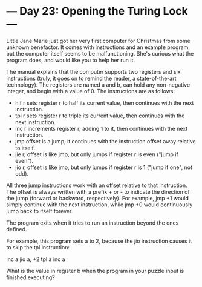 * --- Day 23: Opening the Turing Lock ---

   Little Jane Marie just got her very first computer for Christmas from some
   unknown benefactor. It comes with instructions and an example program, but
   the computer itself seems to be malfunctioning. She's curious what the
   program does, and would like you to help her run it.

   The manual explains that the computer supports two registers and six
   instructions (truly, it goes on to remind the reader, a state-of-the-art
   technology). The registers are named a and b, can hold any non-negative
   integer, and begin with a value of 0. The instructions are as follows:

     * hlf r sets register r to half its current value, then continues with
       the next instruction.
     * tpl r sets register r to triple its current value, then continues with
       the next instruction.
     * inc r increments register r, adding 1 to it, then continues with the
       next instruction.
     * jmp offset is a jump; it continues with the instruction offset away
       relative to itself.
     * jie r, offset is like jmp, but only jumps if register r is even ("jump
       if even").
     * jio r, offset is like jmp, but only jumps if register r is 1 ("jump if
       one", not odd).

   All three jump instructions work with an offset relative to that
   instruction. The offset is always written with a prefix + or - to indicate
   the direction of the jump (forward or backward, respectively). For
   example, jmp +1 would simply continue with the next instruction, while jmp
   +0 would continuously jump back to itself forever.

   The program exits when it tries to run an instruction beyond the ones
   defined.

   For example, this program sets a to 2, because the jio instruction causes
   it to skip the tpl instruction:

 inc a
 jio a, +2
 tpl a
 inc a

   What is the value in register b when the program in your puzzle input is
   finished executing?

